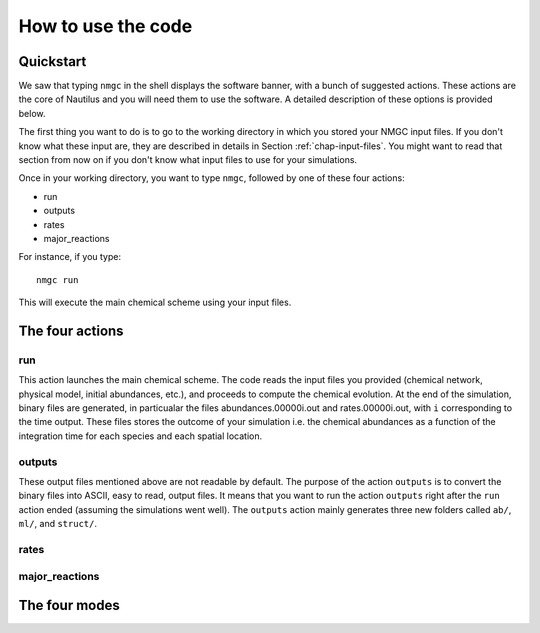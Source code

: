 How to use the code
************


Quickstart
=================

We saw that typing ``nmgc`` in the shell displays the software banner, with a bunch of suggested actions. These actions are the core of Nautilus and you will need them to use the software. 
A detailed description of these options is provided below.


The first thing you want to do is to go to the working directory in which you stored your NMGC input files.
If you don't know what these input are, they are described in details in Section :ref:`chap-input-files`. 
You might want to read that section from now on if you don't know what input files to use for your simulations.

Once in your working directory, you want to type ``nmgc``, followed by one of these four actions:

* run
* outputs
* rates
* major_reactions

For instance, if you type::

    nmgc run

This will execute the main chemical scheme using your input files.

The four actions
=================

run
---------------------
This action launches the main chemical scheme. The code reads the input files you provided (chemical network, physical model, initial abundances, etc.), and proceeds to
compute the chemical evolution. At the end of the simulation, binary files are generated, in particualar the files abundances.00000i.out and rates.00000i.out, with ``i`` corresponding to
the time output. These files stores the outcome of your simulation i.e. the chemical abundances as a function of the integration time for each species and each spatial location.

outputs
---------------------
These output files mentioned above are not readable by default. The purpose of the action ``outputs`` is to convert the binary files into ASCII, easy to read, output files.
It means that you want to run the action ``outputs`` right after the ``run`` action ended (assuming the simulations went well). 
The ``outputs`` action mainly generates three new folders called ``ab/``, ``ml/``, and ``struct/``.  

rates
---------------------



major_reactions
---------------------


The four modes
=================